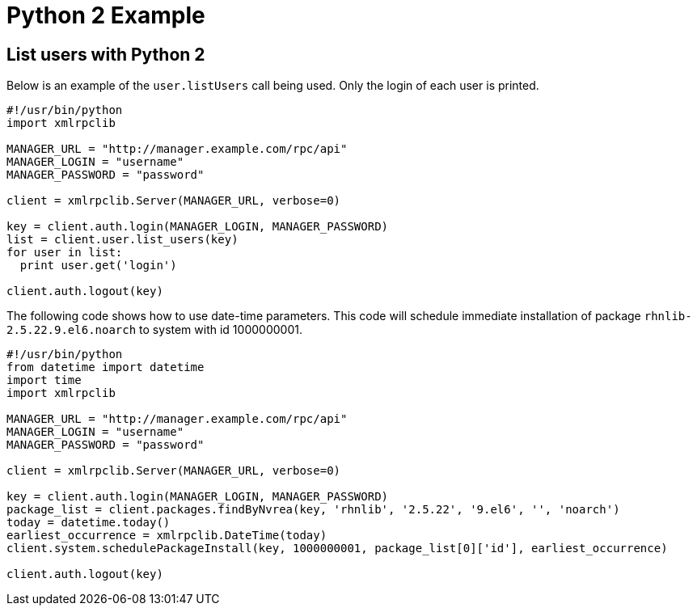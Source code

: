 = Python 2 Example

== List users with Python 2

Below is an example of the `user.listUsers` call being used. 
Only the login of each user is printed.

[source,python]
----
#!/usr/bin/python
import xmlrpclib

MANAGER_URL = "http://manager.example.com/rpc/api"
MANAGER_LOGIN = "username"
MANAGER_PASSWORD = "password"

client = xmlrpclib.Server(MANAGER_URL, verbose=0)

key = client.auth.login(MANAGER_LOGIN, MANAGER_PASSWORD)
list = client.user.list_users(key)
for user in list:
  print user.get('login')

client.auth.logout(key)
----

The following code shows how to use date-time parameters. 
This code will schedule immediate installation of package `rhnlib-2.5.22.9.el6.noarch` to system with id 1000000001.

[source,python]
----
#!/usr/bin/python
from datetime import datetime
import time
import xmlrpclib

MANAGER_URL = "http://manager.example.com/rpc/api"
MANAGER_LOGIN = "username"
MANAGER_PASSWORD = "password"

client = xmlrpclib.Server(MANAGER_URL, verbose=0)

key = client.auth.login(MANAGER_LOGIN, MANAGER_PASSWORD)
package_list = client.packages.findByNvrea(key, 'rhnlib', '2.5.22', '9.el6', '', 'noarch')
today = datetime.today()
earliest_occurrence = xmlrpclib.DateTime(today)
client.system.schedulePackageInstall(key, 1000000001, package_list[0]['id'], earliest_occurrence)

client.auth.logout(key)
----
